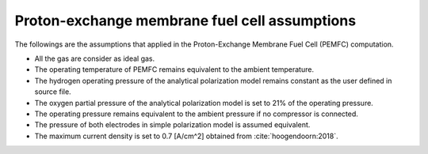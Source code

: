 .. _assumptions-pemfc:

==============================================
Proton-exchange membrane fuel cell assumptions
==============================================
The followings are the assumptions that applied in the Proton-Exchange Membrane Fuel Cell (PEMFC) computation.

* All the gas are consider as ideal gas.
* The operating temperature of PEMFC remains equivalent to the ambient temperature.
* The hydrogen operating pressure of the analytical polarization model remains constant as the user defined in source file.
* The oxygen partial pressure of the analytical polarization model is set to 21% of the operating pressure.
* The operating pressure remains equivalent to the ambient pressure if no compressor is connected.
* The pressure of both electrodes in simple polarization model is assumed equivalent.
* The maximum current density is set to 0.7 [A/cm^2] obtained from :cite:`hoogendoorn:2018`.
